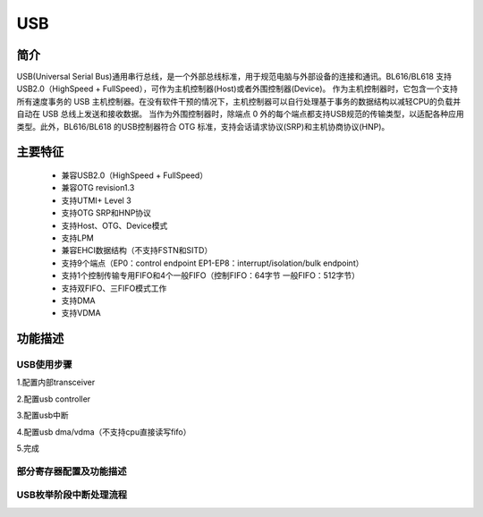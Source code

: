 ===========
USB
===========

简介
=====
USB(Universal Serial Bus)通用串行总线，是一个外部总线标准，用于规范电脑与外部设备的连接和通讯。BL616/BL618 支持USB2.0（HighSpeed + FullSpeed），可作为主机控制器(Host)或者外围控制器(Device)。
作为主机控制器时，它包含一个支持所有速度事务的 USB 主机控制器。在没有软件干预的情况下，主机控制器可以自行处理基于事务的数据结构以减轻CPU的负载并自动在 USB 总线上发送和接收数据。 当作为外围控制器时，除端点 0 外的每个端点都支持USB规范的传输类型，以适配各种应用类型。此外，BL616/BL618 的USB控制器符合 OTG 标准，支持会话请求协议(SRP)和主机协商协议(HNP)。

主要特征
=========
 - 兼容USB2.0（HighSpeed + FullSpeed）
 - 兼容OTG revision1.3
 - 支持UTMI+ Level 3
 - 支持OTG SRP和HNP协议
 - 支持Host、OTG、Device模式
 - 支持LPM
 - 兼容EHCI数据结构（不支持FSTN和SITD）
 - 支持9个端点（EP0：control endpoint    EP1-EP8：interrupt/isolation/bulk endpoint）
 - 支持1个控制传输专用FIFO和4个一般FIFO（控制FIFO：64字节    一般FIFO：512字节）
 - 支持双FIFO、三FIFO模式工作
 - 支持DMA
 - 支持VDMA

功能描述
===========
.. USB框架描述
.. -------------------------------

.. .. figure:: ../../picture/USB_block_diagram.svg
..    :align: center
.. 
.. .. figure:: ../../picture/USB_host_schedule.svg
..    :align: center



USB使用步骤
--------------

1.配置内部transceiver

2.配置usb controller

3.配置usb中断

4.配置usb dma/vdma（不支持cpu直接读写fifo）

5.完成


部分寄存器配置及功能描述
-------------------------------


USB枚举阶段中断处理流程
--------------------------


